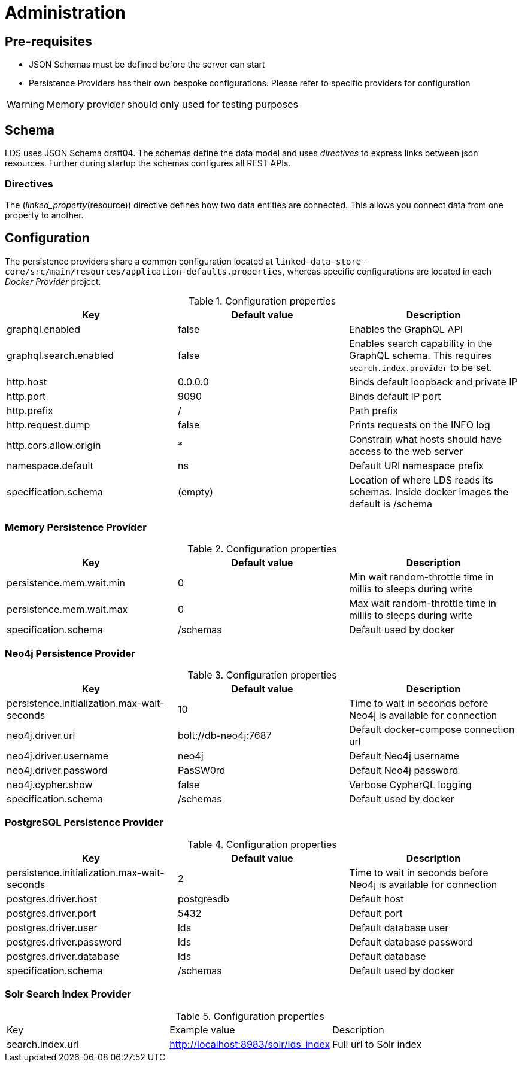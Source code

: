 = Administration

ifdef::env-github[]
:tip-caption: :bulb:
:note-caption: :information_source:
:important-caption: :heavy_exclamation_mark:
:caution-caption: :fire:
:warning-caption: :warning:
:toc-placement: preamble
endif::[]


== Pre-requisites

* JSON Schemas must be defined before the server can start
* Persistence Providers has their own bespoke configurations. Please refer to specific providers for configuration

[WARNING]
====
Memory provider should only used for testing purposes
====


== Schema

LDS uses JSON Schema draft04. The schemas define the data model and uses _directives_ to express links between json resources. Further during startup the schemas configures all REST APIs.

=== Directives

The (_linked_property_(resource)) directive defines how two data entities are connected. This allows you connect data from one property to another.

== Configuration

The persistence providers share a common configuration located at `linked-data-store-core/src/main/resources/application-defaults.properties`, whereas specific configurations are located in each _Docker Provider_ project.

.Configuration properties
|===
|Key |Default value |Description

|graphql.enabled
|false
|Enables the GraphQL API

|graphql.search.enabled
|false
|Enables search capability in the GraphQL schema. This requires `search.index.provider` to be set.

|http.host
|0.0.0.0
|Binds default loopback and private IP

|http.port
|9090
|Binds default IP port

|http.prefix
|/
|Path prefix

|http.request.dump
|false
|Prints requests on the INFO log

|http.cors.allow.origin
|*
|Constrain what hosts should have access to the web server

|namespace.default
|ns
|Default URI namespace prefix

|specification.schema
|(empty)
|Location of where LDS reads its schemas. Inside docker images the default is /schema

|===



=== Memory Persistence Provider

.Configuration properties
|===
|Key |Default value |Description

|persistence.mem.wait.min
|0
|Min wait random-throttle time in millis to sleeps during write

|persistence.mem.wait.max
|0
|Max wait random-throttle time in millis to sleeps during write

|specification.schema
|/schemas
|Default used by docker

|===


=== Neo4j Persistence Provider

.Configuration properties
|===
|Key |Default value |Description

|persistence.initialization.max-wait-seconds
|10
|Time to wait in seconds before Neo4j is available for connection

|neo4j.driver.url
|bolt://db-neo4j:7687
|Default docker-compose connection url

|neo4j.driver.username
|neo4j
|Default Neo4j username

|neo4j.driver.password
|PasSW0rd
|Default Neo4j password

|neo4j.cypher.show
|false
|Verbose CypherQL logging

|specification.schema
|/schemas
|Default used by docker

|===


=== PostgreSQL Persistence Provider

.Configuration properties
|===
|Key |Default value |Description

|persistence.initialization.max-wait-seconds
|2
|Time to wait in seconds before Neo4j is available for connection

|postgres.driver.host
|postgresdb
|Default host

|postgres.driver.port
|5432
|Default port

|postgres.driver.user
|lds
|Default database user

|postgres.driver.password
|lds
|Default database password

|postgres.driver.database
|lds
|Default database

|specification.schema
|/schemas
|Default used by docker

|===

=== Solr Search Index Provider
.Configuration properties
|===
|Key |Example value|Description
|search.index.url
|http://localhost:8983/solr/lds_index
|Full url to Solr index
|===



